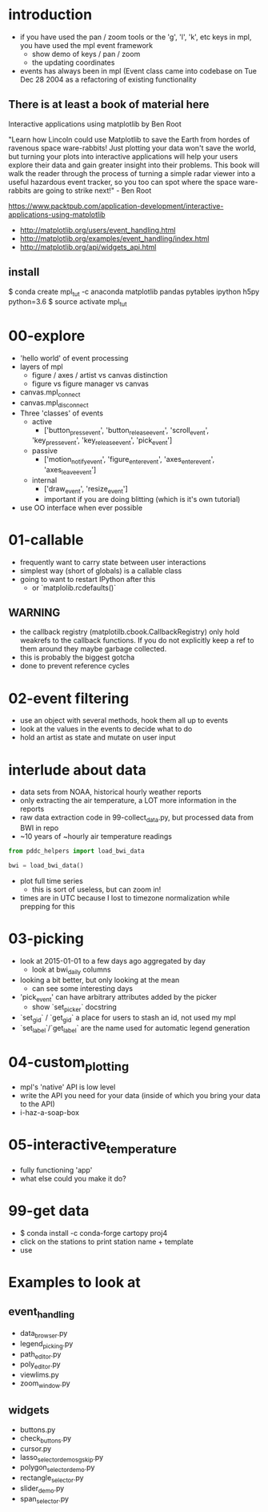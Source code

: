 * introduction
 - if you have used the pan / zoom tools or the 'g', 'l', 'k',
   etc keys in mpl, you have used the mpl event framework
   - show demo of keys / pan / zoom
   - the updating coordinates
 - events has always been in mpl (Event class came into codebase on
   Tue Dec 28 2004 as a refactoring of existing functionality


** There is at least a book of material here

Interactive applications using matplotlib by Ben Root

"Learn how Lincoln could use Matplotlib to save the Earth from hordes
of ravenous space ware-rabbits!  Just plotting your data won't save
the world, but turning your plots into interactive applications will
help your users explore their data and gain greater insight into their
problems.  This book will walk the reader through the process of
turning a simple radar viewer into a useful hazardous event tracker,
so you too can spot where the space ware-rabbits are going to strike
next!" - Ben Root

https://www.packtpub.com/application-development/interactive-applications-using-matplotlib

 - http://matplotlib.org/users/event_handling.html
 - http://matplotlib.org/examples/event_handling/index.html
 - http://matplotlib.org/api/widgets_api.html

** install

$ conda create mpl_tut -c anaconda matplotlib pandas pytables ipython h5py python=3.6
$ source activate mpl_tut

* 00-explore
 - 'hello world' of event processing
 - layers of mpl
   - figure / axes / artist vs canvas distinction
   - figure vs figure manager vs canvas
 - canvas.mpl_connect
 - canvas.mpl_disconnect
 - Three 'classes' of events
   - active
     - ['button_press_event', 'button_release_event', 'scroll_event',
	 'key_press_event', 'key_release_event', 'pick_event']
   - passive
     - ['motion_notify_event', 'figure_enter_event',
       'axes_enter_event', 'axes_leave_event']
   - internal
     - ['draw_event', 'resize_event']
     - important if you are doing blitting (which is it's own tutorial)
 - use OO interface when ever possible

* 01-callable
 - frequently want to carry state between user interactions
 - simplest way (short of globals) is a callable class
 - going to want to restart IPython after this
   - or `matplolib.rcdefaults()`

** WARNING
 - the callback registry (matplotilb.cbook.CallbackRegistry) only hold
   weakrefs to the callback functions.  If you do not explicitly keep
   a ref to them around they maybe garbage collected.
 - this is probably the biggest gotcha
 - done to prevent reference cycles

* 02-event filtering
 - use an object with several methods, hook them all up to events
 - look at the values in the events to decide what to do
 - hold an artist as state and mutate on user input

* interlude about data
 - data sets from NOAA, historical hourly weather reports
 - only extracting the air temperature, a LOT more information in the reports
 - raw data extraction code in 99-collect_data.py, but processed data
   from BWI in repo
 - ~10 years of ~hourly air temperature readings
#+BEGIN_SRC python
from pddc_helpers import load_bwi_data

bwi = load_bwi_data()

#+END_SRC
 - plot full time series
   - this is sort of useless, but can zoom in!
 - times are in UTC because I lost to timezone normalization while
   prepping for this

* 03-picking
 - look at 2015-01-01 to a few days ago aggregated by day
   - look at bwi_daily columns
 - looking a bit better, but only looking at the mean
   - can see some interesting days
 - 'pick_event' can have arbitrary attributes added by the picker
   - show `set_picker` docstring
 - `set_gid` / `get_gid` a place for users to stash an id, not used my mpl
 - `set_label`/`get_label` are the name used for automatic legend generation

* 04-custom_plotting
 - mpl's 'native' API is low level
 - write the API you need for your data (inside of which you bring
   your data to the API)
 - i-haz-a-soap-box

* 05-interactive_temperature
 - fully functioning 'app'
 - what else could you make it do?

* 99-get data
 - $ conda install -c conda-forge cartopy proj4
 - click on the stations to print station name + template
 - use

* Examples to look at
** event_handling
 - data_browser.py
 - legend_picking.py
 - path_editor.py
 - poly_editor.py
 - viewlims.py
 - zoom_window.py
** widgets
 - buttons.py
 - check_buttons.py
 - cursor.py
 - lasso_selector_demo_sgskip.py
 - polygon_selector_demo.py
 - rectangle_selector.py
 - slider_demo.py
 - span_selector.py
